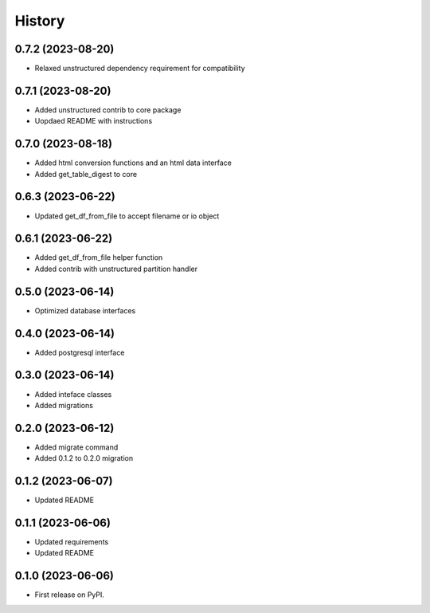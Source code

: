 =======
History
=======

0.7.2 (2023-08-20)
==================

* Relaxed unstructured dependency requirement for compatibility

0.7.1 (2023-08-20)
==================

* Added unstructured contrib to core package
* Uopdaed README with instructions

0.7.0 (2023-08-18)
==================

* Added html conversion functions and an html data interface
* Added get_table_digest to core

0.6.3 (2023-06-22)
==================

* Updated get_df_from_file to accept filename or io object

0.6.1 (2023-06-22)
==================

* Added get_df_from_file helper function
* Added contrib with unstructured partition handler

0.5.0 (2023-06-14)
==================

* Optimized database interfaces

0.4.0 (2023-06-14)
==================

* Added postgresql interface

0.3.0 (2023-06-14)
==================

* Added inteface classes
* Added migrations

0.2.0 (2023-06-12)
==================

* Added migrate command
* Added 0.1.2 to 0.2.0 migration

0.1.2 (2023-06-07)
==================

* Updated README

0.1.1 (2023-06-06)
==================

* Updated requirements
* Updated README

0.1.0 (2023-06-06)
==================

* First release on PyPI.
